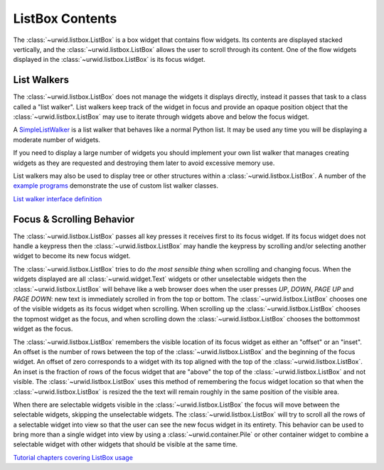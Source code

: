 .. _listbox-contents:

********************
  ListBox Contents
********************

The :class:`~urwid.listbox.ListBox` is a box widget that contains flow widgets.
Its contents are displayed stacked vertically, and the
:class:`~urwid.listbox.ListBox` allows the user to scroll through its content.
One of the flow widgets displayed in the :class:`~urwid.listbox.ListBox` is its
focus widget.

List Walkers
============

The :class:`~urwid.listbox.ListBox` does not manage the widgets it displays
directly, instead it passes that task to a class called a "list walker". List
walkers keep track of the widget in focus and provide an opaque position object
that the :class:`~urwid.listbox.ListBox` may use to iterate through widgets
above and below the focus widget.

A `SimpleListWalker <http://excess.org/urwid/reference.html#SimpleListWalker>`_
is a list walker that behaves like a normal Python list. It may be used any
time you will be displaying a moderate number of widgets.

If you need to display a large number of widgets you should implement your own
list walker that manages creating widgets as they are requested and destroying
them later to avoid excessive memory use.

List walkers may also be used to display tree or other structures within a
:class:`~urwid.listbox.ListBox`. A number of the `example programs
<http://excess.org/urwid/examples.html#>`_ demonstrate the use of custom list
walker classes.

`List walker interface definition
<http://excess.org/urwid/reference.html#List_Walker_interface_definition>`_

Focus & Scrolling Behavior
==========================

The :class:`~urwid.listbox.ListBox` passes all key presses it receives first to
its focus widget. If its focus widget does not handle a keypress then the
:class:`~urwid.listbox.ListBox` may handle the keypress by scrolling and/or
selecting another widget to become its new focus widget.

The :class:`~urwid.listbox.ListBox` tries to do *the most sensible thing* when
scrolling and changing focus. When the widgets displayed are all
:class:`~urwid.widget.Text` widgets or other unselectable widgets then the
:class:`~urwid.listbox.ListBox` will behave like a web browser does when the
user presses *UP*, *DOWN*, *PAGE UP* and *PAGE DOWN*: new text is immediately
scrolled in from the top or bottom. The :class:`~urwid.listbox.ListBox` chooses
one of the visible widgets as its focus widget when scrolling. When scrolling
up the :class:`~urwid.listbox.ListBox` chooses the topmost widget as the focus,
and when scrolling down the :class:`~urwid.listbox.ListBox` chooses the
bottommost widget as the focus.

The :class:`~urwid.listbox.ListBox` remembers the visible location of its focus
widget as either an "offset" or an "inset". An offset is the number of rows
between the top of the :class:`~urwid.listbox.ListBox` and the beginning of the
focus widget. An offset of zero corresponds to a widget with its top aligned
with the top of the :class:`~urwid.listbox.ListBox`. An inset is the fraction
of rows of the focus widget that are "above" the top of the
:class:`~urwid.listbox.ListBox` and not visible. The
:class:`~urwid.listbox.ListBox` uses this method of remembering the focus
widget location so that when the :class:`~urwid.listbox.ListBox` is resized the
the text will remain roughly in the same position of the visible area.

When there are selectable widgets visible in the
:class:`~urwid.listbox.ListBox` the focus will move between the selectable
widgets, skipping the unselectable widgets.  The
:class:`~urwid.listbox.ListBox` will try to scroll all the rows of a selectable
widget into view so that the user can see the new focus widget in its entirety.
This behavior can be used to bring more than a single widget into view by using
a :class:`~urwid.container.Pile` or other container widget to combine a
selectable widget with other widgets that should be visible at the same time.

`Tutorial chapters covering ListBox usage <http://excess.org/urwid/tutorial.html#frlb>`_
